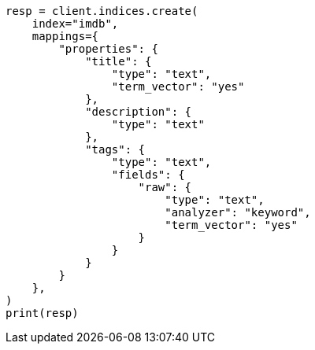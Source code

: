 // This file is autogenerated, DO NOT EDIT
// query-dsl/mlt-query.asciidoc:121

[source, python]
----
resp = client.indices.create(
    index="imdb",
    mappings={
        "properties": {
            "title": {
                "type": "text",
                "term_vector": "yes"
            },
            "description": {
                "type": "text"
            },
            "tags": {
                "type": "text",
                "fields": {
                    "raw": {
                        "type": "text",
                        "analyzer": "keyword",
                        "term_vector": "yes"
                    }
                }
            }
        }
    },
)
print(resp)
----
